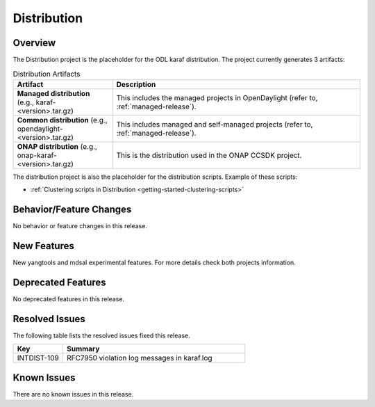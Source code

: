 ============
Distribution
============

Overview
========

The Distribution project is the placeholder for the ODL karaf
distribution. The project currently generates 3 artifacts:

.. list-table:: Distribution Artifacts
   :widths: 20 50
   :header-rows: 1

   * - **Artifact**
     - **Description**

   * - **Managed distribution** (e.g., karaf-<version>.tar.gz)
     - This includes the managed projects in OpenDaylight
       (refer to, :ref:`managed-release`).
   * - **Common distribution** (e.g., opendaylight-<version>.tar.gz)
     - This includes managed and self-managed projects
       (refer to, :ref:`managed-release`).
   * - **ONAP distribution** (e.g., onap-karaf-<version>.tar.gz)
     - This is the distribution used in the ONAP CCSDK project.

The distribution project is also the placeholder for the distribution
scripts. Example of these scripts:

* :ref:`Clustering scripts in Distribution <getting-started-clustering-scripts>`

Behavior/Feature Changes
========================

No behavior or feature changes in this release.

New Features
============

New yangtools and mdsal experimental features.
For more details check both projects information.

Deprecated Features
===================

No deprecated features in this release.

Resolved Issues
===============

The following table lists the resolved issues fixed this release.

.. list-table::
   :widths: 15 55
   :header-rows: 1

   * - **Key**
     - **Summary**

   * - INTDIST-109
     - RFC7950 violation log messages in karaf.log

Known Issues
============

There are no known issues in this release.

